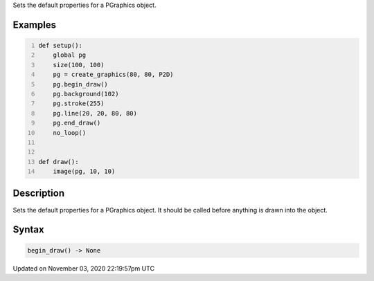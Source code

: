 .. title: begin_draw()
.. slug: py5graphics_begin_draw
.. date: 2020-11-03 22:19:57 UTC+00:00
.. tags:
.. category:
.. link:
.. description: py5 begin_draw() documentation
.. type: text

Sets the default properties for a PGraphics object.

Examples
========

.. raw:: html

    <div class="example-table">

.. raw:: html

    <div class="example-row"><div class="example-cell-image">

.. raw:: html

    </div><div class="example-cell-code">

.. code:: python
    :number-lines:

    def setup():
        global pg
        size(100, 100)
        pg = create_graphics(80, 80, P2D)
        pg.begin_draw()
        pg.background(102)
        pg.stroke(255)
        pg.line(20, 20, 80, 80)
        pg.end_draw()
        no_loop()


    def draw():
        image(pg, 10, 10)

.. raw:: html

    </div></div>

.. raw:: html

    </div>

Description
===========

Sets the default properties for a PGraphics object. It should be called before anything is drawn into the object.

Syntax
======

.. code:: python

    begin_draw() -> None

Updated on November 03, 2020 22:19:57pm UTC


